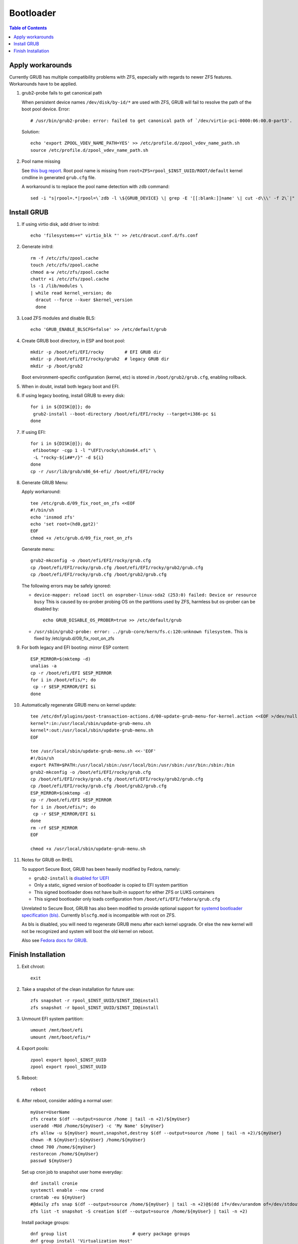 .. highlight:: sh

Bootloader
======================

.. contents:: Table of Contents
   :local:

Apply workarounds
~~~~~~~~~~~~~~~~~~~~
Currently GRUB has multiple compatibility problems with ZFS,
especially with regards to newer ZFS features.
Workarounds have to be applied.

#. grub2-probe fails to get canonical path

   When persistent device names ``/dev/disk/by-id/*`` are used
   with ZFS, GRUB will fail to resolve the path of the boot pool
   device. Error::

     # /usr/bin/grub2-probe: error: failed to get canonical path of `/dev/virtio-pci-0000:06:00.0-part3'.

   Solution::

    echo 'export ZPOOL_VDEV_NAME_PATH=YES' >> /etc/profile.d/zpool_vdev_name_path.sh
    source /etc/profile.d/zpool_vdev_name_path.sh

#. Pool name missing

   See `this bug report <https://savannah.gnu.org/bugs/?59614>`__.
   Root pool name is missing from ``root=ZFS=rpool_$INST_UUID/ROOT/default``
   kernel cmdline in generated ``grub.cfg`` file.

   A workaround is to replace the pool name detection with ``zdb``
   command::

     sed -i "s|rpool=.*|rpool=\`zdb -l \${GRUB_DEVICE} \| grep -E '[[:blank:]]name' \| cut -d\\\' -f 2\`|"  /etc/grub.d/10_linux

Install GRUB
~~~~~~~~~~~~~~~~~~~~

#. If using virtio disk, add driver to initrd::

    echo 'filesystems+=" virtio_blk "' >> /etc/dracut.conf.d/fs.conf

#. Generate initrd::

    rm -f /etc/zfs/zpool.cache
    touch /etc/zfs/zpool.cache
    chmod a-w /etc/zfs/zpool.cache
    chattr +i /etc/zfs/zpool.cache
    ls -1 /lib/modules \
    | while read kernel_version; do
      dracut --force --kver $kernel_version
      done

#. Load ZFS modules and disable BLS::

    echo 'GRUB_ENABLE_BLSCFG=false' >> /etc/default/grub

#. Create GRUB boot directory, in ESP and boot pool::

    mkdir -p /boot/efi/EFI/rocky        # EFI GRUB dir
    mkdir -p /boot/efi/EFI/rocky/grub2  # legacy GRUB dir
    mkdir -p /boot/grub2

   Boot environment-specific configuration (kernel, etc)
   is stored in ``/boot/grub2/grub.cfg``, enabling rollback.

#. When in doubt, install both legacy boot
   and EFI.

#. If using legacy booting, install GRUB to every disk::

    for i in ${DISK[@]}; do
     grub2-install --boot-directory /boot/efi/EFI/rocky --target=i386-pc $i
    done

#. If using EFI::

    for i in ${DISK[@]}; do
     efibootmgr -cgp 1 -l "\EFI\rocky\shimx64.efi" \
     -L "rocky-${i##*/}" -d ${i}
    done
    cp -r /usr/lib/grub/x86_64-efi/ /boot/efi/EFI/rocky

#. Generate GRUB Menu:

   Apply workaround::

    tee /etc/grub.d/09_fix_root_on_zfs <<EOF
    #!/bin/sh
    echo 'insmod zfs'
    echo 'set root=(hd0,gpt2)'
    EOF
    chmod +x /etc/grub.d/09_fix_root_on_zfs

   Generate menu::

    grub2-mkconfig -o /boot/efi/EFI/rocky/grub.cfg
    cp /boot/efi/EFI/rocky/grub.cfg /boot/efi/EFI/rocky/grub2/grub.cfg
    cp /boot/efi/EFI/rocky/grub.cfg /boot/grub2/grub.cfg

   The following errors may be safely ignored:

   - ``device-mapper: reload ioctl on osprober-linux-sda2 (253:0) failed: Device or resource busy``
     This is caused by os-prober probing OS on the partitions used by ZFS,
     harmless but os-prober can be disabled by::

      echo GRUB_DISABLE_OS_PROBER=true >> /etc/default/grub

   - ``/usr/sbin/grub2-probe: error: ../grub-core/kern/fs.c:120:unknown filesystem.``
     This is fixed by /etc/grub.d/09_fix_root_on_zfs

#. For both legacy and EFI booting: mirror ESP content::

    ESP_MIRROR=$(mktemp -d)
    unalias -a
    cp -r /boot/efi/EFI $ESP_MIRROR
    for i in /boot/efis/*; do
     cp -r $ESP_MIRROR/EFI $i
    done

#. Automatically regenerate GRUB menu on kernel update::

     tee /etc/dnf/plugins/post-transaction-actions.d/00-update-grub-menu-for-kernel.action <<EOF >/dev/null
     kernel*:in:/usr/local/sbin/update-grub-menu.sh
     kernel*:out:/usr/local/sbin/update-grub-menu.sh
     EOF

     tee /usr/local/sbin/update-grub-menu.sh <<-'EOF'
     #!/bin/sh
     export PATH=$PATH:/usr/local/sbin:/usr/local/bin:/usr/sbin:/usr/bin:/sbin:/bin
     grub2-mkconfig -o /boot/efi/EFI/rocky/grub.cfg
     cp /boot/efi/EFI/rocky/grub.cfg /boot/efi/EFI/rocky/grub2/grub.cfg
     cp /boot/efi/EFI/rocky/grub.cfg /boot/grub2/grub.cfg
     ESP_MIRROR=$(mktemp -d)
     cp -r /boot/efi/EFI $ESP_MIRROR
     for i in /boot/efis/*; do
      cp -r $ESP_MIRROR/EFI $i
     done
     rm -rf $ESP_MIRROR
     EOF

     chmod +x /usr/local/sbin/update-grub-menu.sh

#. Notes for GRUB on RHEL

   To support Secure Boot, GRUB has been heavily modified by Fedora,
   namely:

   - ``grub2-install`` is `disabled for UEFI <https://bugzilla.redhat.com/show_bug.cgi?id=1917213>`__
   - Only a static, signed version of bootloader is copied to EFI system partition
   - This signed bootloader does not have built-in support for either ZFS or LUKS containers
   - This signed bootloader only loads configuration from ``/boot/efi/EFI/fedora/grub.cfg``

   Unrelated to Secure Boot, GRUB has also been modified to provide optional
   support for `systemd bootloader specification (bls) <https://systemd.io/BOOT_LOADER_SPECIFICATION/>`__.
   Currently ``blscfg.mod`` is incompatible with root on ZFS.

   As bls is disabled, you will need to regenerate GRUB menu after each kernel upgrade.
   Or else the new kernel will not be recognized and system will boot the old kernel
   on reboot.

   Also see `Fedora docs for GRUB
   <https://docs.fedoraproject.org/en-US/fedora/rawhide/system-administrators-guide/kernel-module-driver-configuration/Working_with_the_GRUB_2_Boot_Loader/>`__.

Finish Installation
~~~~~~~~~~~~~~~~~~~~

#. Exit chroot::

    exit

#. Take a snapshot of the clean installation for future use::

    zfs snapshot -r rpool_$INST_UUID/$INST_ID@install
    zfs snapshot -r bpool_$INST_UUID/$INST_ID@install

#. Unmount EFI system partition::

    umount /mnt/boot/efi
    umount /mnt/boot/efis/*

#. Export pools::

    zpool export bpool_$INST_UUID
    zpool export rpool_$INST_UUID

#. Reboot::

    reboot

#. After reboot, consider adding a normal user::

    myUser=UserName
    zfs create $(df --output=source /home | tail -n +2)/${myUser}
    useradd -MUd /home/${myUser} -c 'My Name' ${myUser}
    zfs allow -u ${myUser} mount,snapshot,destroy $(df --output=source /home | tail -n +2)/${myUser}
    chown -R ${myUser}:${myUser} /home/${myUser}
    chmod 700 /home/${myUser}
    restorecon /home/${myUser}
    passwd ${myUser}

   Set up cron job to snapshot user home everyday::

    dnf install cronie
    systemctl enable --now crond
    crontab -eu ${myUser}
    #@daily zfs snap $(df --output=source /home/${myUser} | tail -n +2)@$(dd if=/dev/urandom of=/dev/stdout bs=1 count=100 2>/dev/null |tr -dc 'a-z0-9' | cut -c-6)
    zfs list -t snapshot -S creation $(df --output=source /home/${myUser} | tail -n +2)

   Install package groups::

    dnf group list                         # query package groups
    dnf group install 'Virtualization Host'
